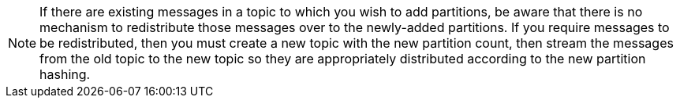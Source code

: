 NOTE: If there are existing messages in a topic to which you wish to add partitions, be aware that there is no mechanism to redistribute those messages over to the newly-added partitions. If you require messages to be redistributed, then you must create a new topic with the new partition count, then stream the messages from the old topic to the new topic so they are appropriately distributed according to the new partition hashing.